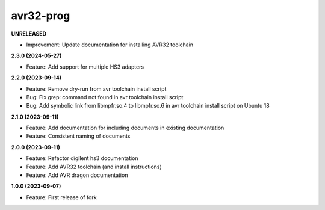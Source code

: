 avr32-prog
==========

**UNRELEASED**

- Improvement: Update documentation for installing AVR32 toolchain

**2.3.0 (2024-05-27)**

- Feature: Add support for multiple HS3 adapters

**2.2.0 (2023-09-14)**

- Feature: Remove dry-run from avr toolchain install script
- Bug: Fix grep: command not found in avr toolchain install script
- Bug: Add symbolic link from libmpfr.so.4 to libmpfr.so.6 in avr toolchain install script on Ubuntu 18

**2.1.0 (2023-09-11)**

- Feature: Add documentation for including documents in existing documentation
- Feature: Consistent naming of documents

**2.0.0 (2023-09-11)**

- Feature: Refactor digilent hs3 documentation
- Feature: Add AVR32 toolchain (and install instructions)
- Feature: Add AVR dragon documentation

**1.0.0 (2023-09-07)**

- Feature: First release of fork
